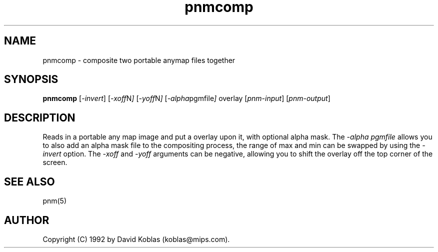 .TH pnmcomp 1 "21 February 1989"
.IX pnmcomp
.SH NAME
pnmcomp - composite two portable anymap files together
.SH SYNOPSIS
.B pnmcomp
.RI [ -invert ]
.RI [ -xoff N ]
.RI [ -yoff N ]
.RI [ -alpha pgmfile ]
.RI overlay
.RI [ pnm-input ]
.RI [ pnm-output ]
.SH DESCRIPTION
Reads in a portable any map image and put a overlay upon it, with optional
alpha mask.  The 
.I -alpha pgmfile
allows you to also add an alpha mask file to the compositing process, the
range of max and min can be swapped by using the
.I -invert 
option.
The
.I -xoff
and
.I -yoff
arguments can be negative, allowing you to shift the overlay off the
top corner of the screen.
.SH "SEE ALSO"
pnm(5)
.SH AUTHOR
Copyright (C) 1992 by David Koblas (koblas@mips.com).
.\" Permission to use, copy, modify, and distribute this software and its
.\" documentation for any purpose and without fee is hereby granted, provided
.\" that the above copyright notice appear in all copies and that both that
.\" copyright notice and this permission notice appear in supporting
.\" documentation.  This software is provided "as is" without express or
.\" implied warranty.
